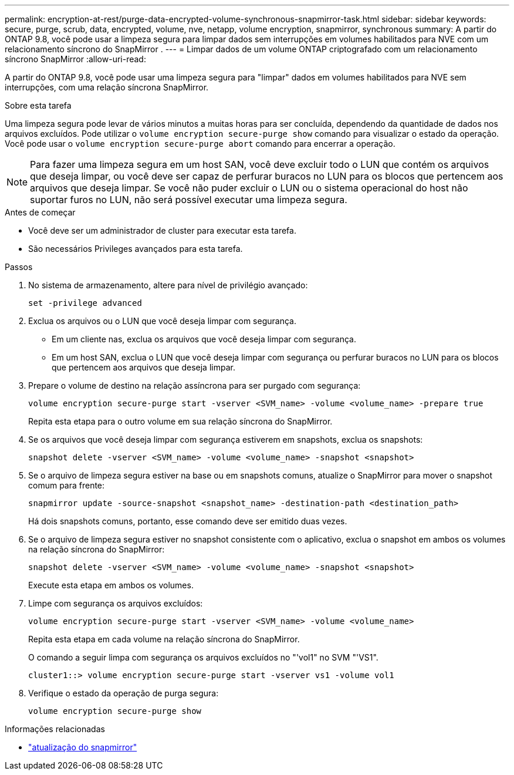 ---
permalink: encryption-at-rest/purge-data-encrypted-volume-synchronous-snapmirror-task.html 
sidebar: sidebar 
keywords: secure, purge, scrub, data, encrypted, volume, nve, netapp, volume encryption, snapmirror, synchronous 
summary: A partir do ONTAP 9.8, você pode usar a limpeza segura para limpar dados sem interrupções em volumes habilitados para NVE com um relacionamento síncrono do SnapMirror . 
---
= Limpar dados de um volume ONTAP criptografado com um relacionamento síncrono SnapMirror
:allow-uri-read: 


[role="lead"]
A partir do ONTAP 9.8, você pode usar uma limpeza segura para "limpar" dados em volumes habilitados para NVE sem interrupções, com uma relação síncrona SnapMirror.

.Sobre esta tarefa
Uma limpeza segura pode levar de vários minutos a muitas horas para ser concluída, dependendo da quantidade de dados nos arquivos excluídos. Pode utilizar o `volume encryption secure-purge show` comando para visualizar o estado da operação. Você pode usar o `volume encryption secure-purge abort` comando para encerrar a operação.


NOTE: Para fazer uma limpeza segura em um host SAN, você deve excluir todo o LUN que contém os arquivos que deseja limpar, ou você deve ser capaz de perfurar buracos no LUN para os blocos que pertencem aos arquivos que deseja limpar. Se você não puder excluir o LUN ou o sistema operacional do host não suportar furos no LUN, não será possível executar uma limpeza segura.

.Antes de começar
* Você deve ser um administrador de cluster para executar esta tarefa.
* São necessários Privileges avançados para esta tarefa.


.Passos
. No sistema de armazenamento, altere para nível de privilégio avançado:
+
`set -privilege advanced`

. Exclua os arquivos ou o LUN que você deseja limpar com segurança.
+
** Em um cliente nas, exclua os arquivos que você deseja limpar com segurança.
** Em um host SAN, exclua o LUN que você deseja limpar com segurança ou perfurar buracos no LUN para os blocos que pertencem aos arquivos que deseja limpar.


. Prepare o volume de destino na relação assíncrona para ser purgado com segurança:
+
`volume encryption secure-purge start -vserver <SVM_name> -volume <volume_name> -prepare true`

+
Repita esta etapa para o outro volume em sua relação síncrona do SnapMirror.

. Se os arquivos que você deseja limpar com segurança estiverem em snapshots, exclua os snapshots:
+
`snapshot delete -vserver <SVM_name> -volume <volume_name> -snapshot <snapshot>`

. Se o arquivo de limpeza segura estiver na base ou em snapshots comuns, atualize o SnapMirror para mover o snapshot comum para frente:
+
`snapmirror update -source-snapshot <snapshot_name> -destination-path <destination_path>`

+
Há dois snapshots comuns, portanto, esse comando deve ser emitido duas vezes.

. Se o arquivo de limpeza segura estiver no snapshot consistente com o aplicativo, exclua o snapshot em ambos os volumes na relação síncrona do SnapMirror:
+
`snapshot delete -vserver <SVM_name> -volume <volume_name> -snapshot <snapshot>`

+
Execute esta etapa em ambos os volumes.

. Limpe com segurança os arquivos excluídos:
+
`volume encryption secure-purge start -vserver <SVM_name> -volume <volume_name>`

+
Repita esta etapa em cada volume na relação síncrona do SnapMirror.

+
O comando a seguir limpa com segurança os arquivos excluídos no "'vol1" no SVM "'VS1".

+
[listing]
----
cluster1::> volume encryption secure-purge start -vserver vs1 -volume vol1
----
. Verifique o estado da operação de purga segura:
+
`volume encryption secure-purge show`



.Informações relacionadas
* link:https://docs.netapp.com/us-en/ontap-cli/snapmirror-update.html["atualização do snapmirror"^]

